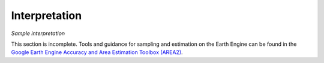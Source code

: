 Interpretation
==============

*Sample interpretation*

This section is incomplete. Tools and guidance for sampling and estimation on the Earth Engine can be found in the `Google Earth Engine Accuracy and Area Estimation Toolbox (AREA2)`_. 

.. _Google Earth Engine Accuracy and Area Estimation Toolbox (AREA2): https://github.com/bullocke/area2 
